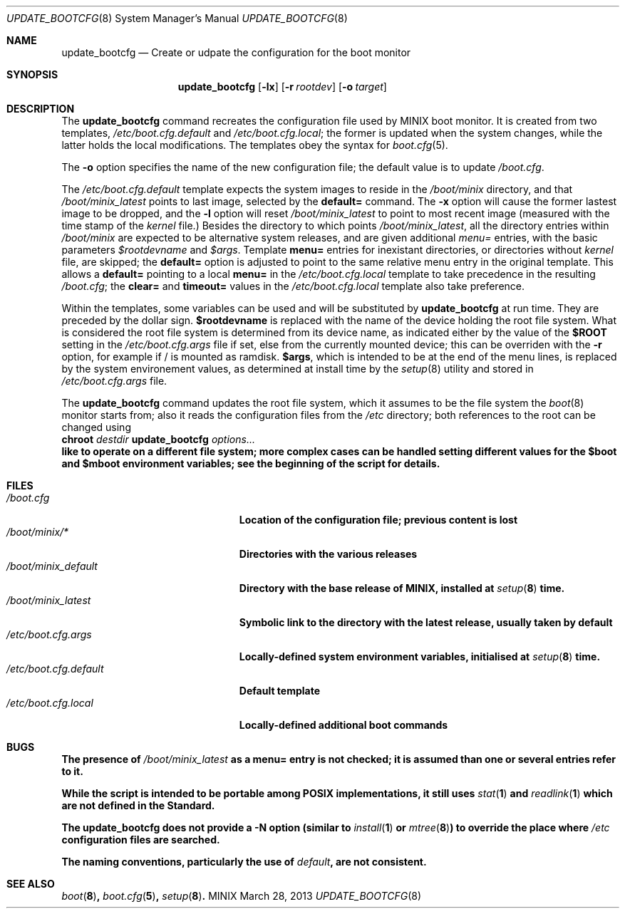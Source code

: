 .\" Written by Antoine Leca
.Dd March 28, 2013
.Dt UPDATE_BOOTCFG 8
.Os MINIX
.Sh NAME
.Nm update_bootcfg
.Nd Create or udpate the configuration for the boot monitor
.Sh SYNOPSIS
.Nm
.Op Fl lx
.Op Fl r Ar rootdev
.Op Fl o Ar target
.Sh DESCRIPTION
The
.Nm
command recreates the configuration file used by
MINIX boot monitor. It is created from two templates,
.Pa /etc/boot.cfg.default
and
.Pa /etc/boot.cfg.local ;
the former is updated when the system changes,
while the latter holds the local modifications.
The templates obey the syntax for
.Xr boot.cfg 5 .
.Pp
The
.Fl o
option specifies the name of the new configuration file;
the default value is to update
.Pa /boot.cfg .
.Pp
The
.Pa /etc/boot.cfg.default
template expects the system images to reside in the
.Pa /boot/minix
directory, and that
.Pa /boot/minix_latest
points to last image, selected by the
.Cm default=
command. The
.Fl x
option will cause the former lastest image to be dropped,
and the
.Fl l
option will reset
.Pa /boot/minix_latest
to point to most recent image (measured with the time stamp of the
.Va kernel
file.) Besides the directory to which points
.Pa /boot/minix_latest ,
all the directory entries within 
.Pa /boot/minix
are expected to be alternative system releases, and are given additional
.Em menu=
entries, with the basic parameters
.Va $rootdevname
and
.Va $args .
Template
.Cm menu=
entries for inexistant directories, or directories without
.Va kernel
file, are skipped; the
.Cm default=
option is adjusted to point to the same relative menu entry
in the original template. This allows a
.Cm default=
pointing to a local
.Cm menu=
in the 
.Pa /etc/boot.cfg.local
template to take precedence in the resulting
.Pa /boot.cfg ;
the
.Cm clear=
and
.Cm timeout=
values in the
.Pa /etc/boot.cfg.local
template also take preference.
.Pp
Within the templates, some variables can be used and will be
substituted by
.Nm
at run time. They are preceded by the dollar sign.
.Sy $rootdevname
is replaced with the name of the device holding the
root file system. What is considered the root file system is
determined from its device name, as indicated either by the value
of the
.Sy $ROOT
setting in the
.Pa /etc/boot.cfg.args
file if set, else from the currently mounted device;
this can be overriden with the
.Fl r
option, for example if / is mounted as ramdisk.
.Sy $args ,
which is intended to be at the end of the menu lines, is replaced
by the system environement values, as determined at install time
by the
.Xr setup 8
utility and stored in
.Pa /etc/boot.cfg.args
file.
.Pp
The
.Nm
command updates the root file system, which it assumes to be the file
system the
.Xr boot 8
monitor starts from; also it reads the configuration files from the
.Pa /etc
directory; both references to the root can be changed using
.Bd -unfilled -option indent -compact
.Cm chroot \fIdestdir\fB update_bootcfg \fIoptions...\fB
.Ed
like to operate on a different file system; more complex cases can
be handled setting different values for the
.Sy $boot
and
.Sy $mboot
environment variables; see the beginning of the script for details.
.Sh FILES
.Bl -tag -width /etc/boot.cfg.default -compact
.It Pa /boot.cfg
Location of the configuration file; previous content is lost
.It Pa /boot/minix/*
Directories with the various releases
.It Pa /boot/minix_default
Directory with the base release of MINIX, installed at
.Xr setup 8
time.
.It Pa /boot/minix_latest
Symbolic link to the directory with the latest release, usually
taken by default
.It Pa /etc/boot.cfg.args
Locally-defined system environment variables, initialised at
.Xr setup 8
time.
.It Pa /etc/boot.cfg.default
Default template
.It Pa /etc/boot.cfg.local
Locally-defined additional boot commands
.El
.Sh BUGS
.Pp
The presence of
.Pa /boot/minix_latest
as a
.Cm menu=
entry is not checked; it is assumed than one or several entries refer to it.
.Pp
While the script is intended to be portable among POSIX implementations,
it still uses
.Xr stat 1
and
.Xr readlink 1
which are not defined in the Standard.
.Pp
The
.Nm
does not provide a
.Fl N
option (similar to
.Xr install 1
or
.Xr mtree 8 )
to override the place where
.Pa /etc
configuration files are searched.
.Pp
The naming conventions, particularly the use of
.Em "default" ,
are not consistent.
.Sh SEE ALSO
.Xr boot 8 ,
.Xr boot.cfg 5 ,
.Xr setup 8 .
